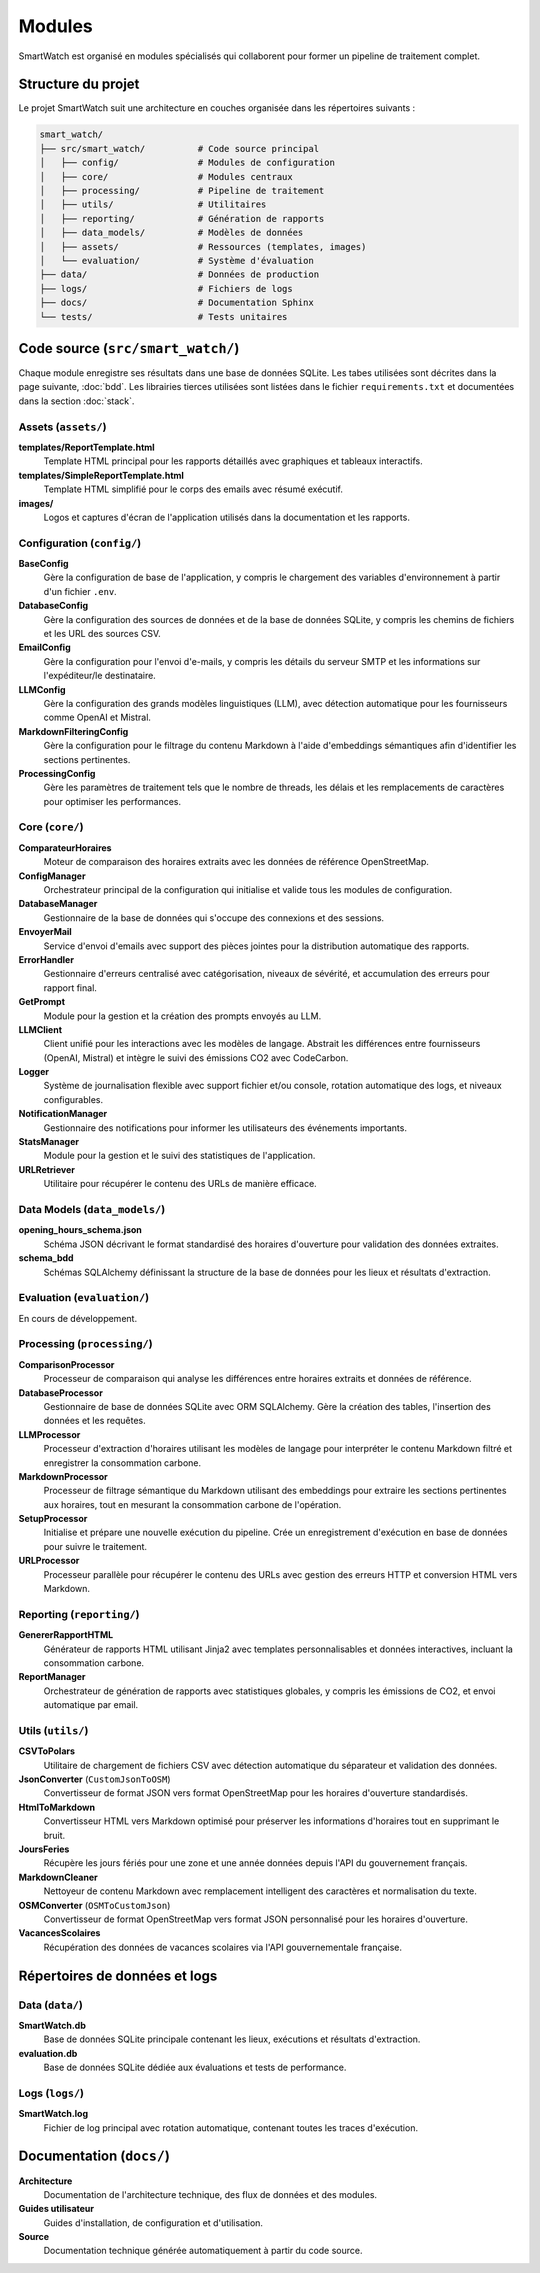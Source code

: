 ========
Modules
========

SmartWatch est organisé en modules spécialisés qui collaborent pour former un pipeline de traitement complet.

Structure du projet
===================

Le projet SmartWatch suit une architecture en couches organisée dans les répertoires suivants :

.. code-block:: text

   smart_watch/
   ├── src/smart_watch/          # Code source principal
   │   ├── config/               # Modules de configuration
   │   ├── core/                 # Modules centraux
   │   ├── processing/           # Pipeline de traitement
   │   ├── utils/                # Utilitaires
   │   ├── reporting/            # Génération de rapports
   │   ├── data_models/          # Modèles de données
   │   ├── assets/               # Ressources (templates, images)
   │   └── evaluation/           # Système d'évaluation
   ├── data/                     # Données de production
   ├── logs/                     # Fichiers de logs
   ├── docs/                     # Documentation Sphinx
   └── tests/                    # Tests unitaires

Code source (``src/smart_watch/``)
==================================

Chaque module enregistre ses résultats dans une base de données SQLite. Les tabes utilisées sont décrites dans la page suivante, :doc:`bdd`.
Les librairies tierces utilisées sont listées dans le fichier ``requirements.txt`` et documentées dans la section :doc:`stack`.

Assets (``assets/``)
-------------------

**templates/ReportTemplate.html**
    Template HTML principal pour les rapports détaillés avec graphiques et tableaux interactifs.

**templates/SimpleReportTemplate.html**
    Template HTML simplifié pour le corps des emails avec résumé exécutif.

**images/**
    Logos et captures d'écran de l'application utilisés dans la documentation et les rapports.

Configuration (``config/``)
---------------------------

**BaseConfig**
    Gère la configuration de base de l'application, y compris le chargement des variables d'environnement à partir d'un fichier ``.env``.

**DatabaseConfig**
    Gère la configuration des sources de données et de la base de données SQLite, y compris les chemins de fichiers et les URL des sources CSV.

**EmailConfig**
    Gère la configuration pour l'envoi d'e-mails, y compris les détails du serveur SMTP et les informations sur l'expéditeur/le destinataire.

**LLMConfig**
    Gère la configuration des grands modèles linguistiques (LLM), avec détection automatique pour les fournisseurs comme OpenAI et Mistral.

**MarkdownFilteringConfig**
    Gère la configuration pour le filtrage du contenu Markdown à l'aide d'embeddings sémantiques afin d'identifier les sections pertinentes.

**ProcessingConfig**
    Gère les paramètres de traitement tels que le nombre de threads, les délais et les remplacements de caractères pour optimiser les performances.

Core (``core/``)
---------------

**ComparateurHoraires**
    Moteur de comparaison des horaires extraits avec les données de référence OpenStreetMap.

**ConfigManager**
    Orchestrateur principal de la configuration qui initialise et valide tous les modules de configuration.

**DatabaseManager**
    Gestionnaire de la base de données qui s'occupe des connexions et des sessions.

**EnvoyerMail**
    Service d'envoi d'emails avec support des pièces jointes pour la distribution automatique des rapports.

**ErrorHandler**
    Gestionnaire d'erreurs centralisé avec catégorisation, niveaux de sévérité, et accumulation des erreurs pour rapport final.

**GetPrompt**
    Module pour la gestion et la création des prompts envoyés au LLM.

**LLMClient**
    Client unifié pour les interactions avec les modèles de langage. Abstrait les différences entre fournisseurs (OpenAI, Mistral) et intègre le suivi des émissions CO2 avec CodeCarbon.

**Logger**
    Système de journalisation flexible avec support fichier et/ou console, rotation automatique des logs, et niveaux configurables.

**NotificationManager**
    Gestionnaire des notifications pour informer les utilisateurs des événements importants.

**StatsManager**
    Module pour la gestion et le suivi des statistiques de l'application.

**URLRetriever**
    Utilitaire pour récupérer le contenu des URLs de manière efficace.

Data Models (``data_models/``)
-----------------------------

**opening_hours_schema.json**
    Schéma JSON décrivant le format standardisé des horaires d'ouverture pour validation des données extraites.

**schema_bdd**
    Schémas SQLAlchemy définissant la structure de la base de données pour les lieux et résultats d'extraction.

Evaluation (``evaluation/``)
---------------------------

En cours de développement.

Processing (``processing/``)
---------------------------

**ComparisonProcessor**
    Processeur de comparaison qui analyse les différences entre horaires extraits et données de référence.

**DatabaseProcessor**
    Gestionnaire de base de données SQLite avec ORM SQLAlchemy. Gère la création des tables, l'insertion des données et les requêtes.

**LLMProcessor**
    Processeur d'extraction d'horaires utilisant les modèles de langage pour interpréter le contenu Markdown filtré et enregistrer la consommation carbone.

**MarkdownProcessor**
    Processeur de filtrage sémantique du Markdown utilisant des embeddings pour extraire les sections pertinentes aux horaires, tout en mesurant la consommation carbone de l'opération.

**SetupProcessor**
    Initialise et prépare une nouvelle exécution du pipeline. Crée un enregistrement d'exécution en base de données pour suivre le traitement.

**URLProcessor**
    Processeur parallèle pour récupérer le contenu des URLs avec gestion des erreurs HTTP et conversion HTML vers Markdown.

Reporting (``reporting/``)
-------------------------

**GenererRapportHTML**
    Générateur de rapports HTML utilisant Jinja2 avec templates personnalisables et données interactives, incluant la consommation carbone.

**ReportManager**
    Orchestrateur de génération de rapports avec statistiques globales, y compris les émissions de CO2, et envoi automatique par email.

Utils (``utils/``)
-----------------

**CSVToPolars**
    Utilitaire de chargement de fichiers CSV avec détection automatique du séparateur et validation des données.

**JsonConverter** (``CustomJsonToOSM``)
    Convertisseur de format JSON vers format OpenStreetMap pour les horaires d'ouverture standardisés.

**HtmlToMarkdown**
    Convertisseur HTML vers Markdown optimisé pour préserver les informations d'horaires tout en supprimant le bruit.

**JoursFeries**
    Récupère les jours fériés pour une zone et une année données depuis l'API du gouvernement français.

**MarkdownCleaner**
    Nettoyeur de contenu Markdown avec remplacement intelligent des caractères et normalisation du texte.

**OSMConverter** (``OSMToCustomJson``)
    Convertisseur de format OpenStreetMap vers format JSON personnalisé pour les horaires d'ouverture.

**VacancesScolaires**
    Récupération des données de vacances scolaires via l'API gouvernementale française.

Répertoires de données et logs
==============================

Data (``data/``)
---------------

**SmartWatch.db**
    Base de données SQLite principale contenant les lieux, exécutions et résultats d'extraction.

**evaluation.db**
    Base de données SQLite dédiée aux évaluations et tests de performance.

Logs (``logs/``)
---------------

**SmartWatch.log**
    Fichier de log principal avec rotation automatique, contenant toutes les traces d'exécution.

Documentation (``docs/``)
========================

**Architecture**
    Documentation de l'architecture technique, des flux de données et des modules.

**Guides utilisateur**
    Guides d'installation, de configuration et d'utilisation.

**Source**
    Documentation technique générée automatiquement à partir du code source.
